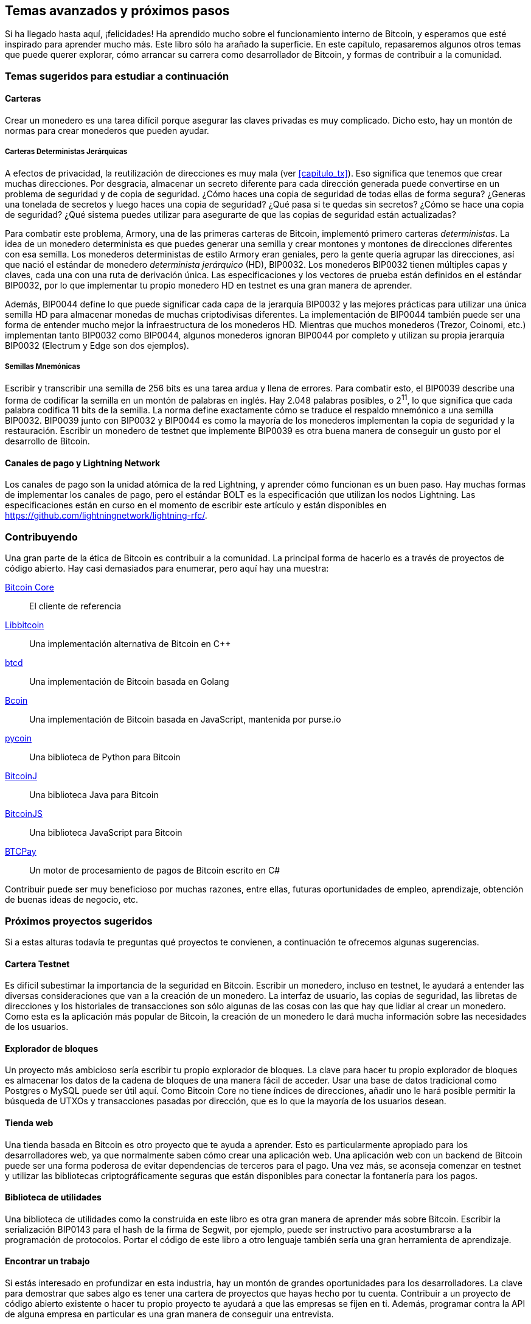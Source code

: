 [[capítulo_avanzado]]
== Temas avanzados y próximos pasos

Si ha llegado hasta aquí, ¡felicidades!
Ha aprendido mucho sobre el funcionamiento interno de Bitcoin, y esperamos que esté inspirado para aprender mucho más.
Este libro sólo ha arañado la superficie.
En este capítulo, repasaremos algunos otros temas que puede querer explorar, cómo arrancar su carrera como desarrollador de Bitcoin, y formas de contribuir a la comunidad.

=== Temas sugeridos para estudiar a continuación

==== Carteras

Crear un monedero es una tarea difícil porque asegurar las claves privadas es muy complicado.
Dicho esto, hay un montón de normas para crear monederos que pueden ayudar.

===== Carteras Deterministas Jerárquicas

A efectos de privacidad, la reutilización de direcciones es muy mala (ver <<capítulo_tx>>).
Eso significa que tenemos que crear muchas direcciones.
Por desgracia, almacenar un secreto diferente para cada dirección generada puede convertirse en un problema de seguridad y de copia de seguridad.
¿Cómo haces una copia de seguridad de todas ellas de forma segura?
¿Generas una tonelada de secretos y luego haces una copia de seguridad?
¿Qué pasa si te quedas sin secretos?
¿Cómo se hace una copia de seguridad?
¿Qué sistema puedes utilizar para asegurarte de que las copias de seguridad están actualizadas?

Para combatir este problema, Armory, una de las primeras carteras de Bitcoin, implementó primero carteras _deterministas_.
La idea de un monedero determinista es que puedes generar una semilla y crear montones y montones de direcciones diferentes con esa semilla.
Los monederos deterministas de estilo Armory eran geniales, pero la gente quería agrupar las direcciones, así que nació el estándar de monedero _determinista jerárquico_ (HD), BIP0032.
Los monederos BIP0032 tienen múltiples capas y claves, cada una con una ruta de derivación única.
Las especificaciones y los vectores de prueba están definidos en el estándar BIP0032, por lo que implementar tu propio monedero HD en testnet es una gran manera de aprender.

Además, BIP0044 define lo que puede significar cada capa de la jerarquía BIP0032 y las mejores prácticas para utilizar una única semilla HD para almacenar monedas de muchas criptodivisas diferentes.
La implementación de BIP0044 también puede ser una forma de entender mucho mejor la infraestructura de los monederos HD.
Mientras que muchos monederos (Trezor, Coinomi, etc.) implementan tanto BIP0032 como BIP0044, algunos monederos ignoran BIP0044 por completo y utilizan su propia jerarquía BIP0032 (Electrum y Edge son dos ejemplos).

===== Semillas Mnemónicas

Escribir y transcribir una semilla de 256 bits es una tarea ardua y llena de errores.
Para combatir esto, el BIP0039 describe una forma de codificar la semilla en un montón de palabras en inglés.
Hay 2.048 palabras posibles, o 2^11^, lo que significa que cada palabra codifica 11 bits de la semilla.
La norma define exactamente cómo se traduce el respaldo mnemónico a una semilla BIP0032.
BIP0039 junto con BIP0032 y BIP0044 es como la mayoría de los monederos implementan la copia de seguridad y la restauración.
Escribir un monedero de testnet que implemente BIP0039 es otra buena manera de conseguir un gusto por el desarrollo de Bitcoin.

==== Canales de pago y Lightning Network

Los canales de pago son la unidad atómica de la red Lightning, y aprender cómo funcionan es un buen paso.
Hay muchas formas de implementar los canales de pago, pero el estándar BOLT es la especificación que utilizan los nodos Lightning.
Las especificaciones están en curso en el momento de escribir este artículo y están disponibles en https://github.com/lightningnetwork/lightning-rfc/.

=== Contribuyendo

Una gran parte de la ética de Bitcoin es contribuir a la comunidad.
La principal forma de hacerlo es a través de proyectos de código abierto.
Hay casi demasiados para enumerar, pero aquí hay una muestra:

https://github.com/bitcoin/bitcoin[Bitcoin Core]:: El cliente de referencia
https://github.com/libbitcoin/libbitcoin[Libbitcoin]:: Una implementación alternativa de Bitcoin en C++
https://github.com/btcsuite/btcd[btcd]:: Una implementación de Bitcoin basada en Golang
https://github.com/bcoin-org/bcoin[Bcoin]:: Una implementación de Bitcoin basada en JavaScript, mantenida por purse.io
https://github.com/richardkiss/pycoin[pycoin]:: Una biblioteca de Python para Bitcoin
https://github.com/bitcoinj/bitcoinj[BitcoinJ]:: Una biblioteca Java para Bitcoin
https://github.com/bitcoinjs/bitcoinjs-lib[BitcoinJS]:: Una biblioteca JavaScript para Bitcoin
https://github.com/btcpayserver/btcpayserver[BTCPay]:: Un motor de procesamiento de pagos de Bitcoin escrito en C#

Contribuir puede ser muy beneficioso por muchas razones, entre ellas, futuras oportunidades de empleo, aprendizaje, obtención de buenas ideas de negocio, etc.

=== Próximos proyectos sugeridos

Si a estas alturas todavía te preguntas qué proyectos te convienen, a continuación te ofrecemos algunas sugerencias.

==== Cartera Testnet

Es difícil subestimar la importancia de la seguridad en Bitcoin.
Escribir un monedero, incluso en testnet, le ayudará a entender las diversas consideraciones que van a la creación de un monedero.
La interfaz de usuario, las copias de seguridad, las libretas de direcciones y los historiales de transacciones son sólo algunas de las cosas con las que hay que lidiar al crear un monedero.
Como esta es la aplicación más popular de Bitcoin, la creación de un monedero le dará mucha información sobre las necesidades de los usuarios.

==== Explorador de bloques

Un proyecto más ambicioso sería escribir tu propio explorador de bloques.
La clave para hacer tu propio explorador de bloques es almacenar los datos de la cadena de bloques de una manera fácil de acceder.
Usar una base de datos tradicional como Postgres o MySQL puede ser útil aquí.
Como Bitcoin Core no tiene índices de direcciones, añadir uno le hará posible permitir la búsqueda de UTXOs y transacciones pasadas por dirección, que es lo que la mayoría de los usuarios desean.

==== Tienda web

Una tienda basada en Bitcoin es otro proyecto que te ayuda a aprender.
Esto es particularmente apropiado para los desarrolladores web, ya que normalmente saben cómo crear una aplicación web.
Una aplicación web con un backend de Bitcoin puede ser una forma poderosa de evitar dependencias de terceros para el pago.
Una vez más, se aconseja comenzar en testnet y utilizar las bibliotecas criptográficamente seguras que están disponibles para conectar la fontanería para los pagos.

==== Biblioteca de utilidades

Una biblioteca de utilidades como la construida en este libro es otra gran manera de aprender más sobre Bitcoin.
Escribir la serialización BIP0143 para el hash de la firma de Segwit, por ejemplo, puede ser instructivo para acostumbrarse a la programación de protocolos.
Portar el código de este libro a otro lenguaje también sería una gran herramienta de aprendizaje.

==== Encontrar un trabajo

Si estás interesado en profundizar en esta industria, hay un montón de grandes oportunidades para los desarrolladores.
La clave para demostrar que sabes algo es tener una cartera de proyectos que hayas hecho por tu cuenta.
Contribuir a un proyecto de código abierto existente o hacer tu propio proyecto te ayudará a que las empresas se fijen en ti.
Además, programar contra la API de alguna empresa en particular es una gran manera de conseguir una entrevista.

Generalmente, el trabajo local va a ser mucho más fácil de conseguir ya que a las empresas no les gusta el perfil de riesgo de los trabajadores remotos.
Acude a reuniones locales y haz contactos con la gente que conozcas allí, y los trabajos locales de Bitcoin serán mucho más fáciles de conseguir.

Del mismo modo, el trabajo a distancia requiere que te hagas notar.
Además de las contribuciones al código abierto, ve a conferencias, haz contactos y crea contenido técnico (vídeos de YouTube, entradas de blog, etc.).
Todo esto ayudará bastante a hacerse notar y a conseguir un trabajo a distancia.

=== Conclusión

Me alegra que hayas llegado hasta el final.
Si te apetece, envíame notas sobre tu progreso, ¡me encantaría saber de ti!
Puedes ponerte en contacto conmigo en jimmy@programmingblockchain.com.
